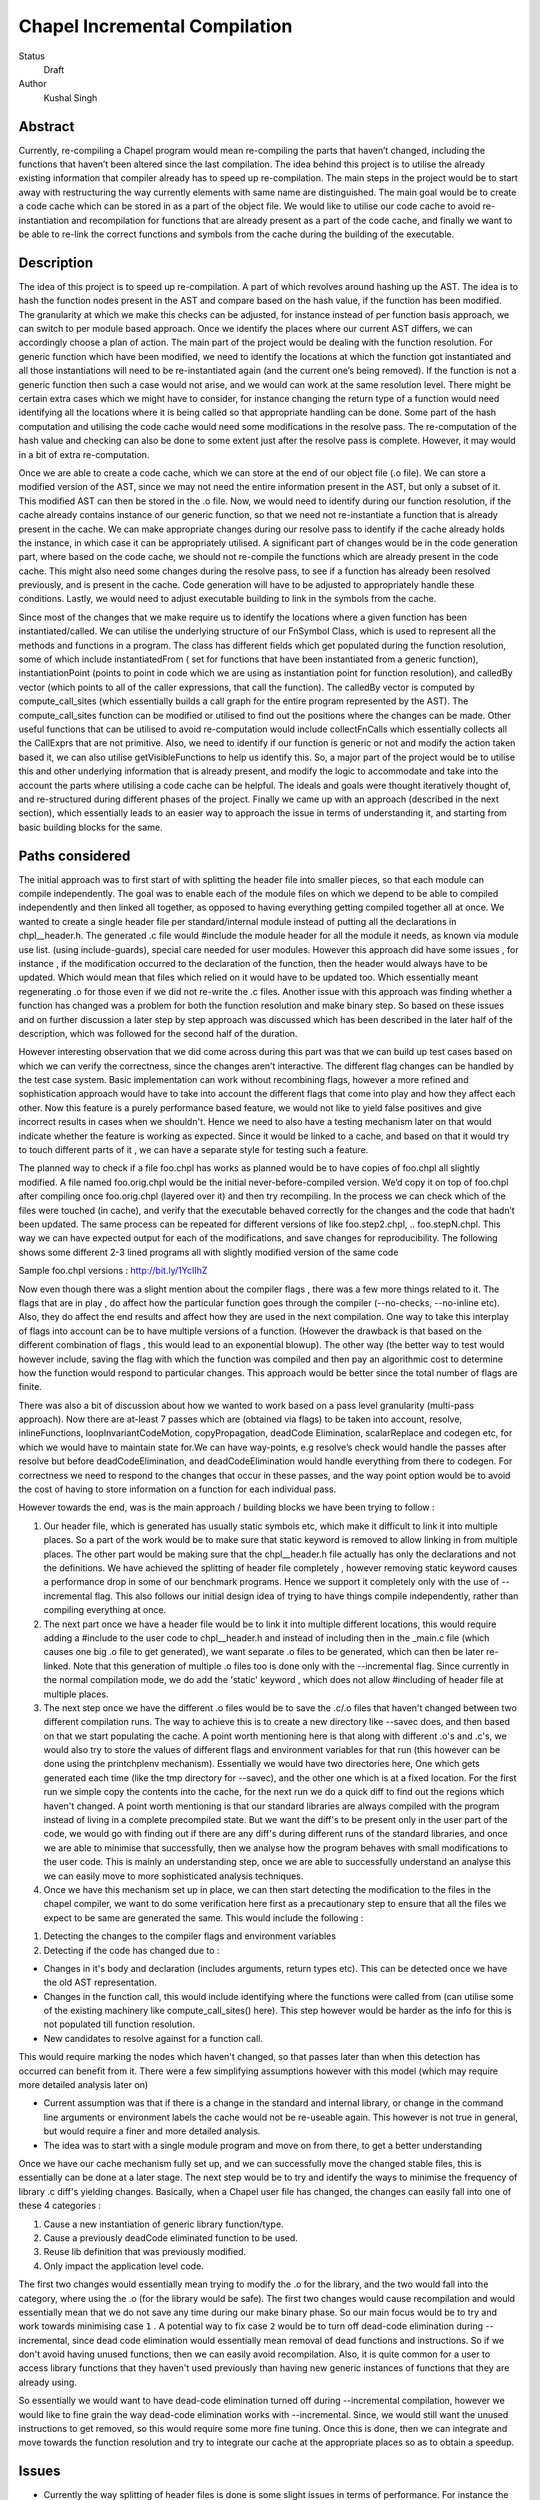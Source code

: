 Chapel Incremental Compilation
==============================

Status
  Draft

Author
  Kushal Singh

Abstract
--------

Currently, re-compiling a Chapel program would mean re-compiling the parts that haven’t changed, including the functions that haven’t been altered since the last compilation. The idea behind this project is to utilise the already existing information that compiler already has to speed up re-compilation. The main steps in the project would be to start away with restructuring the way currently elements with same name are distinguished. The main goal would be to create a code cache which can be stored in as a part of the object file. We would like to utilise our code cache to avoid re-instantiation and recompilation for functions that are already present as a part of the code cache, and finally we want to be able to re-link the correct functions and symbols from the cache during the building of the executable.


Description
-----------

The idea of this project is to speed up re-compilation. A part of which revolves around hashing up the AST. The idea is to  hash the function nodes present in the AST and compare based on the hash value, if the function has been modified. The granularity at which we make this checks can be adjusted, for instance instead of per function basis approach, we can switch to per module based approach. Once we identify the places where our current AST differs, we can accordingly choose a plan of action. The main part of the project would be dealing with the function resolution. For  generic function which have been modified, we need to identify the locations at which the function got instantiated and all those instantiations will need to be re-instantiated again (and the current one’s being removed). If the function is not a generic function then such a case would not arise, and we would can work at the same resolution level. There might be certain extra cases which we might have to consider, for instance changing the return type of a function would need identifying all the locations where it is being called so that appropriate handling can be done. Some part of the hash computation and utilising the code cache would need some modifications in the resolve pass. The re-computation of the hash value and checking can also be done to some extent just after the resolve pass is complete. However, it may would in a bit of extra re-computation.

Once we are able to create a code cache, which we can store at the end of our object file (.o file). We can store a modified version of the AST, since we may not need the entire information present in the AST, but only a subset of it. This modified AST can then be stored in the .o file. Now, we would need to identify during our function resolution, if the cache already contains instance of our generic function, so that we need not re-instantiate a function that is already present in the cache. We can make appropriate changes during our resolve pass to identify if the cache already holds the instance, in which case it can be appropriately utilised.  A significant part of changes would be in the code generation part, where based on the code cache, we should not re-compile the functions which are already present in the code cache. This might also need some changes during the resolve pass, to see if a function has already been resolved previously, and is present in the cache. Code generation will have to be adjusted to appropriately handle these conditions. Lastly, we would need to adjust executable building to link in the symbols from the cache.

Since most of the changes that we make require us to identify the locations where a given function has been instantiated/called. We can utilise the underlying structure of our FnSymbol Class, which is used to represent all the methods and functions in a program. The class has different fields which get populated during the function resolution, some of which include instantiatedFrom ( set for functions that have been instantiated from a generic function), instantiationPoint (points to point in code which we are using as instantiation point for function resolution), and calledBy vector (which points to all of the caller expressions, that call the function). The calledBy vector is computed by compute_call_sites (which essentially builds a call graph for the entire program represented by the AST). The compute_call_sites function can be modified or utilised to find out the positions where the changes can be made. Other useful functions that can be utilised to avoid re-computation would include collectFnCalls which essentially collects all the CallExprs that are not primitive. Also, we need to identify if our function is generic or not and modify the action taken based it, we can also utilise getVisibleFunctions to help us identify this. So, a major part of the project would be to utilise this and other underlying information that is already present, and modify the logic to accommodate and take into the account the parts where utilising a code cache can be helpful. The ideals and goals were thought iteratively thought of, and re-structured during different phases of the project. Finally we came up with an approach (described in the next section), which essentially leads to an easier way to approach the issue in terms of understanding it, and starting from basic building blocks for the same.


Paths considered
----------------

The initial approach was to first start of with splitting the header file into smaller pieces, so that each module can compile independently. The goal was to enable each of the module files on which we depend to be able to compiled independently and then linked all together, as opposed to having everything getting compiled together all at once. We wanted to create a single header file per standard/internal module instead of putting all the declarations in chpl__header.h. The generated .c file would #include the module header for all the module it needs, as known via module use list. (using include-guards), special care needed for user modules. However this approach did have some issues , for instance , if the modification occurred to the declaration of the function, then the header would always have to be updated. Which would mean that files which relied on it would have to be updated too. Which essentially meant regenerating .o  for those even if we did not re-write the .c files. Another issue with this approach was finding whether a function has changed was a problem for both the function resolution and make binary step. So based on these issues and on further discussion a later step by step approach was discussed which has been described in the later half of the description, which was followed for the second half of the duration.

However interesting observation that we did come across during this part was that we can build up test cases based on which we can verify the correctness, since the changes aren’t interactive. The different flag changes can be handled by the test case system. Basic implementation can work without recombining flags, however a more refined and sophistication approach would have to take into account the different flags that come into play and how they affect each other. Now this feature is a purely performance based feature, we would not like to yield false positives and give incorrect results in cases when we shouldn't. Hence we need to also have a testing mechanism later on that would indicate whether the feature is working as expected. Since it would be linked to a cache, and based on that it would try to touch different parts of it , we can have a separate style for testing such a feature.

The planned way to check if a file foo.chpl has works as planned would be to have copies of foo.chpl all slightly modified. A file named foo.orig.chpl would be the initial never-before-compiled version. We’d copy it on top of foo.chpl after compiling once foo.orig.chpl (layered over it) and then try recompiling. In the process we can check which of the files were touched (in cache), and verify that the executable behaved correctly for the changes and the code that hadn’t been updated. The same process can be repeated for different versions of like foo.step2.chpl, .. foo.stepN.chpl.
This way we can have expected output for each of the modifications, and save changes for reproducibility. The following shows some different 2-3 lined programs all with slightly modified version of the same code

Sample foo.chpl versions : http://bit.ly/1YcIIhZ 

Now even though there was a slight mention about the compiler flags , there was a few more things related to it. The flags that are in play , do affect how the particular function goes through the compiler (--no-checks, --no-inline etc). Also, they do affect the end results and affect how they are used in the next compilation. One way to take this interplay of flags into account can be to have multiple versions of a function. (However the drawback is that based on the different combination of flags , this would lead to an exponential blowup). The other way (the better way to test would however include, saving the flag with which the function was compiled and then pay an algorithmic cost to determine how the function would respond to particular changes. This approach would be better since the total number of flags are finite.

There was also a bit of discussion about how we wanted to work based on a pass level granularity (multi-pass approach). Now there are at-least 7 passes which are (obtained via flags) to be taken into account, resolve, inlineFunctions, loopInvariantCodeMotion, copyPropagation, deadCode Elimination, scalarReplace and codegen etc, for which we would have to maintain state for.We can have way-points, e.g resolve’s check would handle the passes after resolve but before deadCodeElimination, and deadCodeElimination would handle everything from there to codegen. For correctness we need to respond to the changes that occur in these passes, and the way point option would be to avoid the cost of having to store information on a function for each individual pass.

However towards the end, was is the main approach / building blocks we have been trying to
follow :

1) Our header file, which is generated has usually static symbols etc, which make it difficult to link it into multiple places. So a part of the work would be to make sure that static keyword is removed to allow linking in from multiple places. The other part would be making sure that the chpl__header.h file actually has only the declarations and not the definitions. We have achieved the splitting of header file completely , however removing static keyword causes a performance drop in some of our benchmark programs. Hence we support it completely only with the use of --incremental flag. This also follows our initial design idea of trying to have things compile independently, rather than compiling everything at once.

2) The next part once we have a header file would be to link it into multiple different locations, this would require adding a #include to the user code to chpl__header.h and instead of including then in the _main.c  file (which causes one big .o file to get generated), we want separate .o files to be generated, which can then be later re-linked. Note that this generation of multiple .o files too is done only with the --incremental flag. Since currently in the normal compilation mode, we do add the 'static' keyword , which does not allow #including of header file at multiple places.

3) The next step once we have the different .o files would be to save the .c/.o files that haven't changed between two different compilation runs. The way to achieve this is to create a new directory like --savec does, and then based on that we start populating the cache. A point worth mentioning here is that along with different .o's and .c's, we would also try to store the values of different flags and environment variables for that run (this however can be done using the printchplenv mechanism). Essentially we would have two directories here, One which gets generated each time (like the tmp directory for --savec), and the other one which is at a fixed location. For the first run we simple copy the contents into the cache, for the next run we do a quick diff to find out the regions which haven't changed. A point worth mentioning is that our standard libraries are always compiled with the program instead of living in a complete precompiled state. But we want the diff's to be present only in the user part of the code, we would go with finding out if there are any diff's during different runs of the standard libraries, and once we are able to minimise that successfully, then we analyse how the program behaves with small modifications to the user code. This is mainly an understanding step, once we are able to successfully understand an analyse this we can easily move to more sophisticated analysis techniques.

4) Once we have this mechanism set up in place, we can then start detecting the modification to the files in the chapel compiler, we want to do some verification here first as a precautionary step to ensure that all the files we expect to be same are generated the same. This would include the following :

1. Detecting the changes to the compiler flags and environment variables
2. Detecting if the code has changed due to :

* Changes in it's body and declaration (includes arguments, return types  etc). This can be detected once we have the old AST representation.
* Changes in the function call, this would include identifying where the functions were called from (can utilise some of the existing machinery like compute_call_sites() here). This step however would be harder as the info for this is not populated till function resolution.
* New candidates to resolve against for a function call.

This would require marking the nodes which haven't changed, so that passes later than when this detection has occurred can benefit from it. There were a few simplifying assumptions however with this model (which may require more detailed analysis later on)

* Current assumption was that if there is a change in the standard and internal library, or change in the command line arguments or environment labels the cache would not be re-useable again. This however is not true in general, but would require a finer and more detailed analysis.

*  The idea was to start with a single module program and move on from there, to get a better understanding

Once we have our cache mechanism fully set up, and we can successfully move the changed stable files, this is essentially can be done at a later stage. The next step would be to try and identify the ways to minimise the frequency of library .c diff's yielding changes. Basically, when a Chapel user file has changed, the changes can easily fall into one of these 4 categories :

1) Cause a new instantiation of generic library function/type.
2) Cause a previously deadCode eliminated function to be used.
3) Reuse lib definition that was previously modified.
4) Only impact the application level code.

The first two changes would essentially mean trying to modify the .o for the library, and the two would fall into the category, where using the .o (for the library would be safe). The first two changes would cause recompilation and would essentially mean that we do not save any time during our make binary phase. So our main focus would be to try and work towards minimising case ``1`` . A potential way to fix case ``2`` would be to turn off dead-code elimination during --incremental, since dead code elimination would essentially mean removal of dead functions and instructions. So if we don't avoid having unused functions, then we can easily avoid recompilation. Also, it is quite common for a user to access library functions that they haven't used previously than having new generic instances of functions that they are already using.

So essentially we would want to have dead-code elimination turned off during --incremental compilation, however we would like to fine grain the way dead-code elimination works with --incremental. Since, we would still want the unused instructions to get removed, so this would require some more fine tuning. Once this is done, then we can integrate and move towards the function resolution and try to integrate our cache at the appropriate places so as to obtain a speedup.


Issues
------
* Currently the way splitting of header files is done is some slight issues in terms of performance. For instance the way the header file is generated with --incremental and with --no-incremental is different. Without the --incremental flag, the header file is a true header file and can be included in any of the user module,and hence allows for separate compilation for each of the file (generation of separate .o's which can be linked later on). But due to performance degradation after removing static keyword, the static keyword was added again to the normal compilation (without --incremental) which essentially means that these files are not header files in the true sense (since they cannot be essentially be included in multiple places). Another issue worth mentioning with the header file for --incremental is that included external header files, which are not true headers (contain function definitions , variable definitions etc in them) cause problem, and do not allow the inclusion of our header file into multiple places. Solving this problem may need a different approach to either the way the header file is split or and the way external header files are included.
* An issue with the approach suggested earlier is the part where we try to minimise the diff's b/w two runs of the same code. For smaller programs the main area where the programs differ is at the virtual method table. The reason behind this is the reordering of different groups of functions in the vmtable. Now one can suggest that the ideal way to go about this issue would be to try and sort the entries , however the entries in virtual method table do require an ordering (same functions should be at same locations for different modules). So the way we tried to solve this way to build up a custom sorting routine which takes into account the position of the previously encountered symbols with a similar name, but this again had some issues since the order in which we obtain the modules in codegen (after sorting) is different from the order in which we get it in functionResolution. This essentially then requires us to also first order the entries based on the modules. Currently, the work is being done to complete this entire sorting routine. Now once this is taken care of , there are some other problems for larger programs. For instance for larger programs apart from different modules there are also independent code blocks which switch their order. And the order in which different structs etc are present (which are independent) do also change their order. This part requires a more deeper understanding of why this happens, and as of now it is being looked into.
* As mentioned previously a part of our approach was trying to disable dead code elimination at later stages (so as to allow functions user to use another library function which he may not have used earlier) , however there is a drawback to this approach , since the way we have our function resolution and other checks is we only try to do further error handling (complete checks) on functions which actually get called in the code. So the user may try to include a new function , but it may so happen the during our previous analysis we skipped more thorough checks, and so when the user uses the function he may encounter an error (which essentially he shouldn't), and based on this issue we did try to find another approach, involving minimising the diff's and having a look at the difference and modifications that take place to a generic instance with change in parameters. Due to the issue mentioned earlier in trying to minimise the diff's , we still have to make progress along this line.
